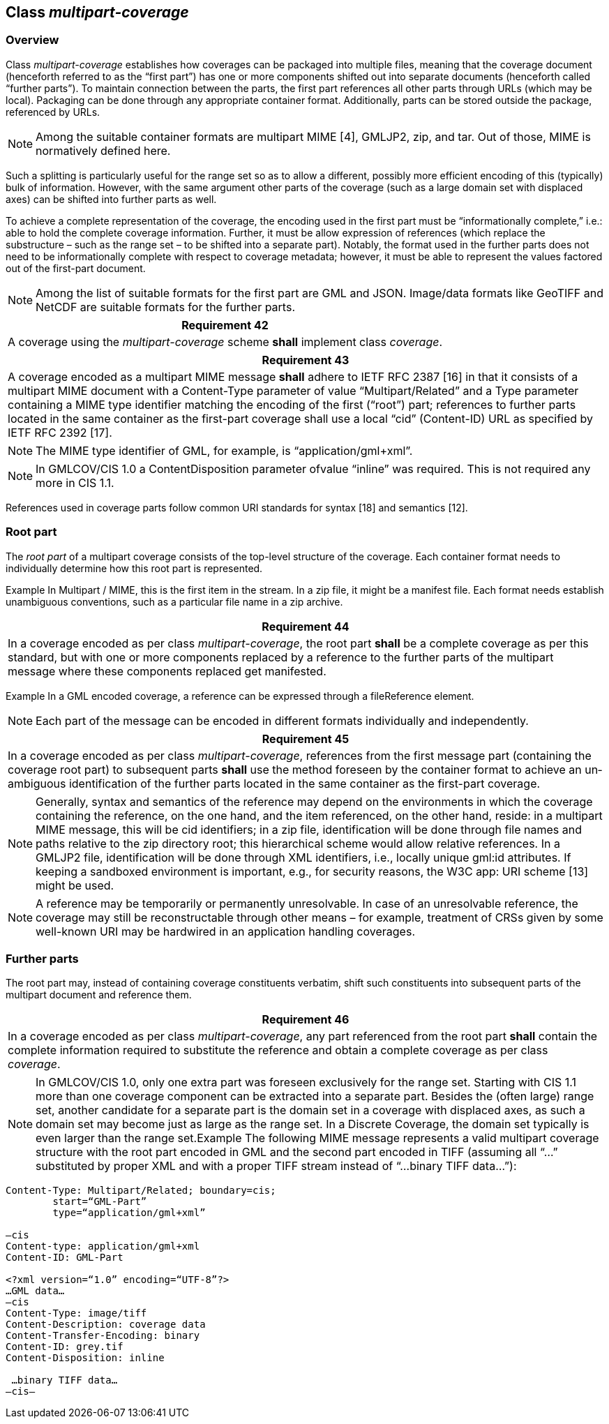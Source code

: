 [[class_multipart-coverage]]
== Class _multipart-coverage_

=== Overview

Class _multipart-coverage_ establishes how coverages can be packaged into multiple files, meaning that the coverage document (henceforth referred to as the “first part”) has one or more components shifted out into separate documents (henceforth called “further parts”). To maintain connection between the parts, the first part references all other parts through URLs (which may be local). Packaging can be done through any appropriate container format. Additionally, parts can be stored outside the package, referenced by URLs.

NOTE: Among the suitable container formats are multipart MIME [4], GMLJP2, zip, and tar. Out of those, MIME is normatively defined here.

Such a splitting is particularly useful for the range set so as to allow a different, possibly more efficient encoding of this (typically) bulk of information. However, with the same argument other parts of the coverage (such as a large domain set with displaced axes) can be shifted into further parts as well.

To achieve a complete representation of the coverage, the encoding used in the first part must be “informationally complete,” i.e.: able to hold the complete coverage information. Further, it must be allow expression of references (which replace the substructure – such as the range set – to be shifted into a separate part). Notably, the format used in the further parts does not need to be informationally complete with respect to coverage metadata; however, it must be able to represent the values factored out of the first-part document.

NOTE: Among the list of suitable formats for the first part are GML and JSON. Image/data formats like GeoTIFF and NetCDF are suitable formats for the further parts.

[%unnumbered]
[[req_42]]
|===
| Requirement 42

| A coverage using the _multipart-coverage_ scheme *shall* implement class _coverage_.

|===

[%unnumbered]
[[req_43]]
|===
| Requirement 43

| A coverage encoded as a multipart MIME message *shall* adhere to IETF RFC 2387 [16] in that it consists of  a multipart MIME document with a Content-Type parameter of value “Multipart/Related” and a Type parameter containing a MIME type identifier match­ing the encoding of the first (“root”) part; references to further parts located in the same container as the first-part coverage shall use a local “cid” (Content-ID) URL as specified by IETF RFC 2392 [17].

|===
NOTE: The MIME type identifier of GML, for example, is “application/gml+xml”.

NOTE: In GMLCOV/CIS 1.0 a ContentDisposition parameter ofvalue “inline” was required. This is not required any more in CIS 1.1.

References used in coverage parts follow common URI standards for syntax [18] and semantics [12].

=== Root part
The _root part_ of a multipart coverage consists of the top-level structure of the coverage. Each container format needs to individually determine how this root part is represented.

Example    In Multipart / MIME, this is the first item in the stream. In a zip file, it might be a manifest file. Each format needs establish unambiguous conventions, such as a particular file name in a zip archive.

[%unnumbered]
[[req_44]]
|===
| Requirement 44

| In a coverage encoded as per class _multipart-coverage_, the root part *shall* be a complete coverage as per this standard, but with one or more components replaced by a reference to the further parts of the multipart message where these components replaced get manifested.

|===
Example    In a GML encoded coverage, a reference can be expressed through a fileReference element.

NOTE: Each part of the message can be encoded in different formats individually and independently.

[%unnumbered]
[[req_45]]
|===
| Requirement 45

| In a coverage encoded as per class _multipart-coverage_, references from the first message part (containing the coverage root part) to sub­sequent parts *shall* use the method foreseen by the container format to achieve an un­ambiguous identification of the further parts located in the same container as the first-part coverage.

|===
NOTE:  Generally, syntax and semantics of the reference may depend on the environments in which the coverage cont­aining the reference, on the one hand, and the item referenced, on the other hand, reside: in a multipart MIME message, this will be cid identifiers; in a zip file, identification will be done through file names and paths relative to the zip directory root; this hierarchical scheme would allow relative references. In a GMLJP2 file, identification will be done through XML identifiers, i.e., locally unique gml:id attributes. If keeping a sandboxed environment is important, e.g., for security reasons, the W3C app: URI scheme [13] might be used.

NOTE: A reference may be temporarily or permanently unresolvable. In case of an unresolvable reference, the coverage may still be reconstructable through other means – for example, treatment of CRSs given by some well-known URI may be hardwired in an application handling coverages.

=== Further parts
The root part may, instead of containing coverage constituents verbatim, shift such constituents into subsequent parts of the multipart document and reference them.

[%unnumbered]
[[req_46]]
|===
| Requirement 46

| In a coverage encoded as per class _multipart-coverage_, any part referenced from the root part *shall* contain the complete information required to substitute the reference and obtain a complete coverage as per class _coverage_.

|===

NOTE: In GMLCOV/CIS 1.0, only one extra part was foreseen exclusively for the range set. Starting with CIS 1.1 more than one coverage component can be extracted into a separate part. Besides the (often large) range set, another candidate for a separate part is the domain set in a coverage with displaced axes, as such a domain set may become just as large as the range set. In a Discrete Coverage, the domain set typically is even larger than the range set.Example    The following  MIME message represents a valid multipart coverage structure with the root part encoded in GML and the second part encoded in TIFF (assuming all “…” substituted by proper XML and with a proper TIFF stream instead of “…binary TIFF data…”):

[%unnumbered]
[source, text]
----
Content-Type: Multipart/Related; boundary=cis;
        start=“GML-Part”
        type=“application/gml+xml”
 
–cis
Content-type: application/gml+xml
Content-ID: GML-Part
 
<?xml version=“1.0” encoding=“UTF-8”?>
…GML data…
–cis
Content-Type: image/tiff
Content-Description: coverage data
Content-Transfer-Encoding: binary
Content-ID: grey.tif
Content-Disposition: inline

 …binary TIFF data…
–cis–
----
